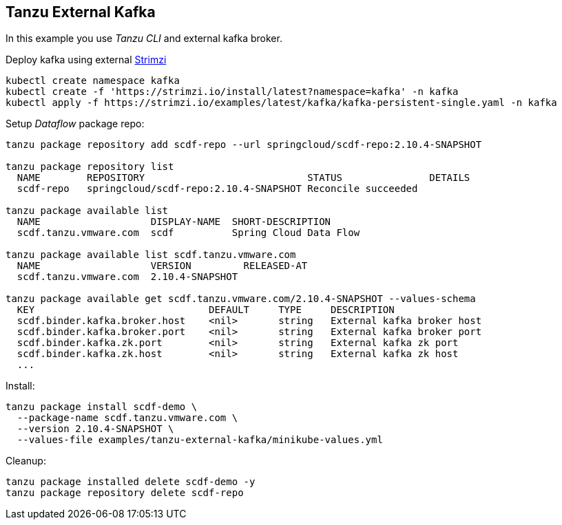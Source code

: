 ifdef::env-github[]
:tip-caption: :bulb:
:note-caption: :information_source:
:important-caption: :heavy_exclamation_mark:
:caution-caption: :fire:
:warning-caption: :warning:
endif::[]
ifndef::env-github[]
endif::[]

[[examples-tanzu-external-kafka]]
== Tanzu External Kafka
In this example you use _Tanzu CLI_ and external kafka broker.

Deploy kafka using external https://strimzi.io/quickstarts[Strimzi]

[source, bash]
----
kubectl create namespace kafka
kubectl create -f 'https://strimzi.io/install/latest?namespace=kafka' -n kafka
kubectl apply -f https://strimzi.io/examples/latest/kafka/kafka-persistent-single.yaml -n kafka
----

Setup _Dataflow_ package repo:

[source, bash]
----
tanzu package repository add scdf-repo --url springcloud/scdf-repo:2.10.4-SNAPSHOT

tanzu package repository list
  NAME        REPOSITORY                            STATUS               DETAILS
  scdf-repo   springcloud/scdf-repo:2.10.4-SNAPSHOT Reconcile succeeded

tanzu package available list
  NAME                   DISPLAY-NAME  SHORT-DESCRIPTION
  scdf.tanzu.vmware.com  scdf          Spring Cloud Data Flow

tanzu package available list scdf.tanzu.vmware.com
  NAME                   VERSION         RELEASED-AT
  scdf.tanzu.vmware.com  2.10.4-SNAPSHOT

tanzu package available get scdf.tanzu.vmware.com/2.10.4-SNAPSHOT --values-schema
  KEY                              DEFAULT     TYPE     DESCRIPTION
  scdf.binder.kafka.broker.host    <nil>       string   External kafka broker host
  scdf.binder.kafka.broker.port    <nil>       string   External kafka broker port
  scdf.binder.kafka.zk.port        <nil>       string   External kafka zk port
  scdf.binder.kafka.zk.host        <nil>       string   External kafka zk host
  ...
----

Install:

[source, bash]
----
tanzu package install scdf-demo \
  --package-name scdf.tanzu.vmware.com \
  --version 2.10.4-SNAPSHOT \
  --values-file examples/tanzu-external-kafka/minikube-values.yml
----

Cleanup:

[source, bash]
----
tanzu package installed delete scdf-demo -y
tanzu package repository delete scdf-repo
----
